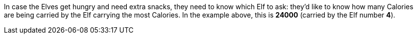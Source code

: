 ifndef::ROOT_PATH[:ROOT_PATH: ..]

In case the Elves get hungry and need extra snacks,
they need to know which Elf to ask:
they'd like to know how many Calories are being carried
by the Elf carrying the most Calories.
In the example above, this is *24000* (carried by the Elf number *4*).